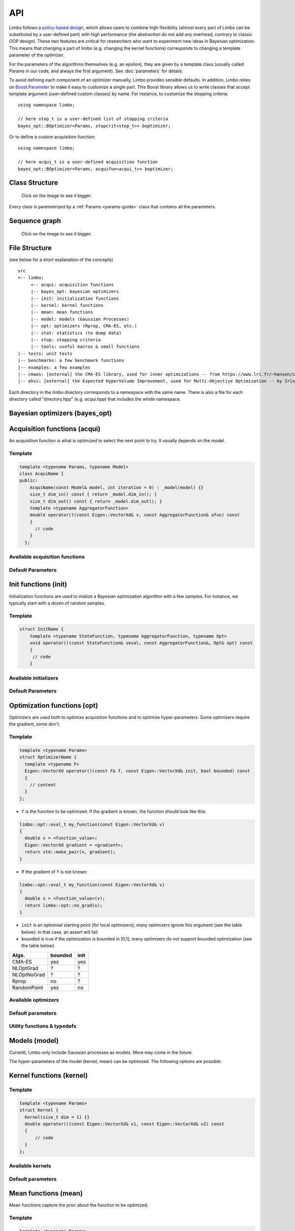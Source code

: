 API
============
.. highlight:: c++

Limbo follows a  `policy-based design <https://en.wikipedia.org/wiki/Policy-based_design>`_, which allows users to combine high flexibility (almost every part of Limbo can be substituted by a user-defined part) with high performance (the abstraction do not add any overhead, contrary to classic OOP design). These two features are critical for researchers who want to experiment new ideas in Bayesian optimization. This means that changing a part of limbo (e.g. changing the kernel functions) corresponds to changing a template parameter of the optimizer.

For the parameters of the algorithms themselves (e.g. an epsilon), they are given by a template class (usually called Params in our code, and always the first argument). See :doc:`parameters` for details.

To avoid defining each component of an optimizer manually, Limbo provides sensible defaults. In addition, Limbo relies on `Boost.Parameter <http://www.boost.org/doc/libs/1_60_0/libs/parameter/doc/html/index.html>`_  to make it easy to customize a single part. This Boost library allows us to write classes that accept template argument (user-defined custom classes) by name. For instance, to customize the stopping criteria:


::

  using namespace limbo;

  // here stop_t is a user-defined list of stopping criteria
  bayes_opt::BOptimizer<Params, stopcrit<stop_t>> boptimizer;

Or to define a custom acquisition function:

::

  using namespace limbo;

  // here acqui_t is a user-defined acquisition function
  bayes_opt::BOptimizer<Params, acquifun<acqui_t>> boptimizer;

Class Structure
---------------

.. figure:: pics/limbo_uml_v2.png
   :alt: UML class diagram
   :target: _images/limbo_uml_v2.png

   Click on the image to see it bigger.

Every class is paremetrized by a :ref:`Params <params-guide>` class that contains all the parameters.

Sequence graph
---------------
.. figure:: pics/limbo_call_graph.png
   :alt: Sequence diagram
   :target: _images/limbo_call_graph.png

   Click on the image to see it bigger.



File Structure
--------------
(see below for a short explanation of the concepts)

::

  src
  +-- limbo:
       +-- acqui: acquisition functions
       |-- bayes_opt: bayesian optimizers
       |-- init: initialization functions
       |-- kernel: kernel functions
       |-- mean: mean functions
       |-- model: models (Gaussian Processes)
       |-- opt: optimizers (Rprop, CMA-ES, etc.)
       |-- stat: statistics (to dump data)
       |-- stop: stopping criteria
       |-- tools: useful macros & small functions
  |-- tests: unit tests
  |-- benchmarks: a few benchmark functions
  |-- examples: a few examples
  |-- cmaes: [external] the CMA-ES library, used for inner optimizations -- from https://www.lri.fr/~hansen/cmaesintro.html
  |-- ehvi: [external] the Expected HyperVolume Improvement, used for Multi-Objective Optimization -- by Iris Hupkens


Each directory in the `limbo` directory corresponds to a namespace with the same name. There is also a file for each directory called "directory.hpp" (e.g. `acqui.hpp`) that includes the whole namespace.



Bayesian optimizers (bayes_opt)
---------------------------------
.. doxygenclass:: limbo::bayes_opt::BoBase
  :members:

.. doxygenclass:: limbo::bayes_opt::BOptimizer
  :members:

Acquisition functions (acqui)
------------------------------

An acquisition function is what is optimized to select the next point to try. It usually depends on the model.

Template
^^^^^^^^^^
.. code-block:: cpp

  template <typename Params, typename Model>
  class AcquiName {
  public:
      AcquiName(const Model& model, int iteration = 0) : _model(model) {}
      size_t dim_in() const { return _model.dim_in(); }
      size_t dim_out() const { return _model.dim_out(); }
      template <typename AggregatorFunction>
      double operator()(const Eigen::VectorXd& v, const AggregatorFunction& afun) const
      {
        // code
      }
    };

Available acquisition functions
^^^^^^^^^^^^^^^^^^^^^^^^^^^^^^^^
.. doxygengroup:: acqui
  :undoc-members:


Default Parameters
^^^^^^^^^^^^^^^^^^^
.. doxygengroup:: Acqui_defaults
  :undoc-members:


Init functions (init)
------------------------------
Initialization functions are used to inialize a Bayesian optimization algorithm with a few samples. For instance, we typically start with a dozen of random samples.

Template
^^^^^^^^^^

.. code-block:: cpp

  struct InitName {
      template <typename StateFunction, typename AggregatorFunction, typename Opt>
      void operator()(const StateFunction& seval, const AggregatorFunction&, Opt& opt) const
      {
       // code
      }

Available initializers
^^^^^^^^^^^^^^^^^^^^^^
.. doxygengroup:: init
  :undoc-members:

Default Parameters
^^^^^^^^^^^^^^^^^^^^

.. doxygengroup:: init_defaults
  :undoc-members:


Optimization functions (opt)
------------------------------
Optimizers are used both to optimize acquisition functions and to optimize hyper-parameters. Some optimizers require the gradient, some don't.

Template
^^^^^^^^^

.. code-block:: cpp

  template <typename Params>
  struct OptimizerName {
    template <typename F>
    Eigen::VectorXd operator()(const F& f, const Eigen::VectorXd& init, bool bounded) const
    {
      // content
    }
  };

- ``f`` is the function to be optimized. If the gradient is known, the function should look like this:

.. code-block:: cpp

  limbo::opt::eval_t my_function(const Eigen::VectorXd& v)
  {
    double x = <function_value>;
    Eigen::VectorXd gradient = <gradient>;
    return std::make_pair(x, gradient);
  }

- If the gradient of ``f`` is not known:

.. code-block:: cpp

  limbo::opt::eval_t my_function(const Eigen::VectorXd& v)
  {
    double x = <function_value>(v);
    return limbo::opt::no_grad(x);
  }


- ``init`` is an optionnal starting point (for local optimizers); many optimizers ignore this argument (see the table below): in that case, an assert will fail.
- ``bounded`` is true if the optimization is bounded in [0,1]; many optimizers do not support bounded optimization (see the table below).

+-------------+---------+-------+
|Algo.        | bounded |  init |
+=============+=========+=======+
|CMA-ES       | yes     | yes   |
+-------------+---------+-------+
| NLOptGrad   | ?       |   ?   |
+-------------+---------+-------+
| NLOptNoGrad | ?       |    ?  |
+-------------+---------+-------+
|Rprop        | no      | ?     |
+-------------+---------+-------+
|RandomPoint  | yes     | no    |
+-------------+---------+-------+

Available optimizers
^^^^^^^^^^^^^^^^^^
.. doxygengroup:: opt
   :undoc-members:

Default parameters
^^^^^^^^^^^^^^^^^^^
.. doxygengroup:: opt_defaults
   :undoc-members:

Utility functions & typedefs
^^^^^^^^^^^^^^^^^^^^^^^^^^^^^^

.. doxygengroup:: opt_tools
   :members:


Models (model)
---------------
Currentl, Limbo only include Gaussian processes as models. More may come in the future.

.. doxygenclass::  limbo::model::GP
   :members:

The hyper-parameters of the model (kernel, mean) can be optimized. The following options are possible:

.. doxygengroup:: model_opt
  :members:

Kernel functions (kernel)
--------------------------

Template
^^^^^^^^
.. code-block:: cpp

  template <typename Params>
  struct Kernel {
    Kernel(size_t dim = 1) {}
    double operator()(const Eigen::VectorXd& v1, const Eigen::VectorXd& v2) const
    {
        // code
    }
  };

Available kernels
^^^^^^^^^^^^^^^^^^
.. doxygengroup:: kernel
   :members:

Default parameters
^^^^^^^^^^^^^^^^^^^
.. doxygengroup:: Kernel_defaults
   :undoc-members:


Mean functions (mean)
--------------------------

Mean functions capture the prior about the function to be optimized.

Template
^^^^^^^^

.. code-block:: cpp

  template <typename Params>
  struct MeanFunction {
    MeanFunction(size_t dim_out = 1) : _dim_out(dim_out) {}
    template <typename GP>
    Eigen::VectorXd operator()(const Eigen::VectorXd& v, const GP&) const
    {
        // code
    }
  protected:
    size_t _dim_out;
  };

Available mean functions
^^^^^^^^^^^^^^^^^^
.. doxygengroup:: mean
   :members:

Default parameters
^^^^^^^^^^^^^^^^^^^
.. doxygengroup:: mean_defaults
   :undoc-members:

Stopping criteria (stop)
---------------------------------
Stopping criteria are used to stop the Bayesian optimizer algorithm.


Template
^^^^^^^^
.. code-block:: cpp

  template <typename Params>
  struct Name {
      template <typename BO, typename AggregatorFunction>
      bool operator()(const BO& bo, const AggregatorFunction&)
      {
        // return true if stop
      }
  };

Available stopping criteria
^^^^^^^^^^^^^^^^^^^^^^^^^^^
.. doxygengroup:: stop
   :members:

Default parameters
^^^^^^^^^^^^^^^^^^^
.. doxygengroup:: stop_defaults
   :undoc-members:

Statistics (stats)
--------------------------

Statistics are used to report informations about the current state of the algorithm (e.g., the best observation for each iteration). They are typically chained in a `boost::fusion::vector<>`.

Template
^^^^^^^^
.. code-block:: cpp

  template <typename Params>
  struct Samples : public StatBase<Params> {
      template <typename BO, typename AggregatorFunction>
      void operator()(const BO& bo, const AggregatorFunction&, bool blacklisted)
      {
        // code
      }
  };

Available statistics
^^^^^^^^^^^^^^^^^^^^
.. doxygengroup:: stat
   :members:

Default parameters
^^^^^^^^^^^^^^^^^^^
.. doxygengroup:: stat_defaults
   :undoc-members:

Parallel tools (tools)
-----------------------
namespace: tools::par

.. doxygengroup:: par_tools
  :members:

Misc tools (tools)
-------------------------------
.. doxygengroup:: tools
  :members:

.. bibliography:: refs.bib
  :style: plain
